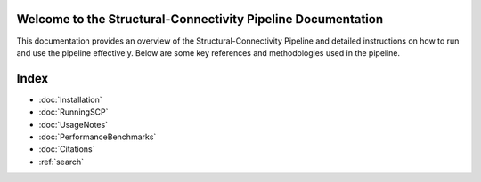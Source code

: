 .. SCP-Documentation documentation master file, created by
   sphinx-quickstart on Fri Feb 14 12:23:59 2025.
   You can adapt this file completely to your liking, but it should at least
   contain the root `toctree` directive.

Welcome to the Structural-Connectivity Pipeline Documentation
=============================================

This documentation provides an overview of the Structural-Connectivity Pipeline and detailed instructions on how to run and use the pipeline effectively. Below are some key references and methodologies used in the pipeline.

.. image:: images/SCP_image1.png
   :alt: T1 and DTI Preprocessing pipeline
   :width: 800px
   :height: 400px
   :scale: 115 %
   :align: center


Index
==================

* :doc:`Installation`
* :doc:`RunningSCP`
* :doc:`UsageNotes`
* :doc:`PerformanceBenchmarks`
* :doc:`Citations`
* :ref:`search`
